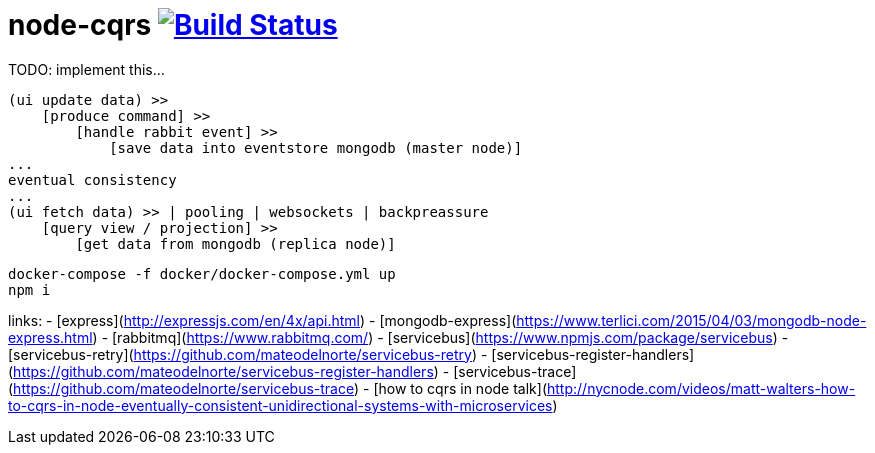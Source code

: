 = node-cqrs image:https://travis-ci.org/daggerok/node-cqrs.svg?branch=master["Build Status", link="https://travis-ci.org/daggerok/node-cqrs"]

TODO: implement this...

    (ui update data) >>
        [produce command] >>
            [handle rabbit event] >>
                [save data into eventstore mongodb (master node)]
    ...
    eventual consistency
    ...
    (ui fetch data) >> | pooling | websockets | backpreassure
        [query view / projection] >>
            [get data from mongodb (replica node)]

```bash
docker-compose -f docker/docker-compose.yml up
npm i
```

links:
- [express](http://expressjs.com/en/4x/api.html)
- [mongodb-express](https://www.terlici.com/2015/04/03/mongodb-node-express.html)
- [rabbitmq](https://www.rabbitmq.com/)
- [servicebus](https://www.npmjs.com/package/servicebus)
- [servicebus-retry](https://github.com/mateodelnorte/servicebus-retry)
- [servicebus-register-handlers](https://github.com/mateodelnorte/servicebus-register-handlers)
- [servicebus-trace](https://github.com/mateodelnorte/servicebus-trace)
- [how to cqrs in node talk](http://nycnode.com/videos/matt-walters-how-to-cqrs-in-node-eventually-consistent-unidirectional-systems-with-microservices)
